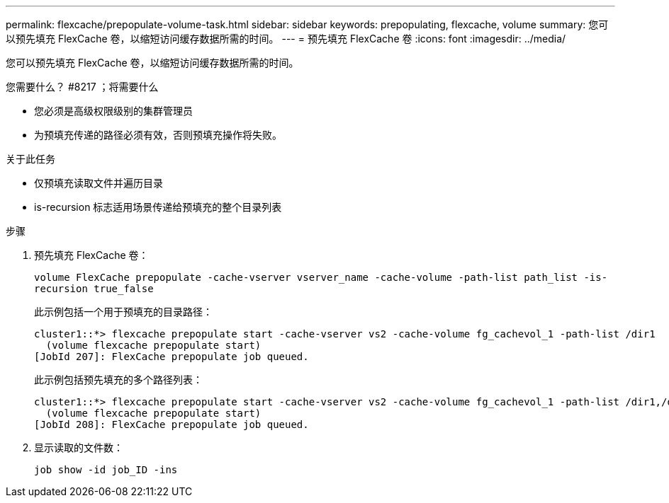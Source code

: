 ---
permalink: flexcache/prepopulate-volume-task.html 
sidebar: sidebar 
keywords: prepopulating, flexcache, volume 
summary: 您可以预先填充 FlexCache 卷，以缩短访问缓存数据所需的时间。 
---
= 预先填充 FlexCache 卷
:icons: font
:imagesdir: ../media/


[role="lead"]
您可以预先填充 FlexCache 卷，以缩短访问缓存数据所需的时间。

.您需要什么？ #8217 ；将需要什么
* 您必须是高级权限级别的集群管理员
* 为预填充传递的路径必须有效，否则预填充操作将失败。


.关于此任务
* 仅预填充读取文件并遍历目录
* is-recursion 标志适用场景传递给预填充的整个目录列表


.步骤
. 预先填充 FlexCache 卷：
+
`volume FlexCache prepopulate -cache-vserver vserver_name -cache-volume -path-list path_list -is-recursion true_false`

+
此示例包括一个用于预填充的目录路径：

+
[listing]
----
cluster1::*> flexcache prepopulate start -cache-vserver vs2 -cache-volume fg_cachevol_1 -path-list /dir1
  (volume flexcache prepopulate start)
[JobId 207]: FlexCache prepopulate job queued.
----
+
此示例包括预先填充的多个路径列表：

+
[listing]
----
cluster1::*> flexcache prepopulate start -cache-vserver vs2 -cache-volume fg_cachevol_1 -path-list /dir1,/dir2,/dir3,/dir4
  (volume flexcache prepopulate start)
[JobId 208]: FlexCache prepopulate job queued.
----
. 显示读取的文件数：
+
`job show -id job_ID -ins`


